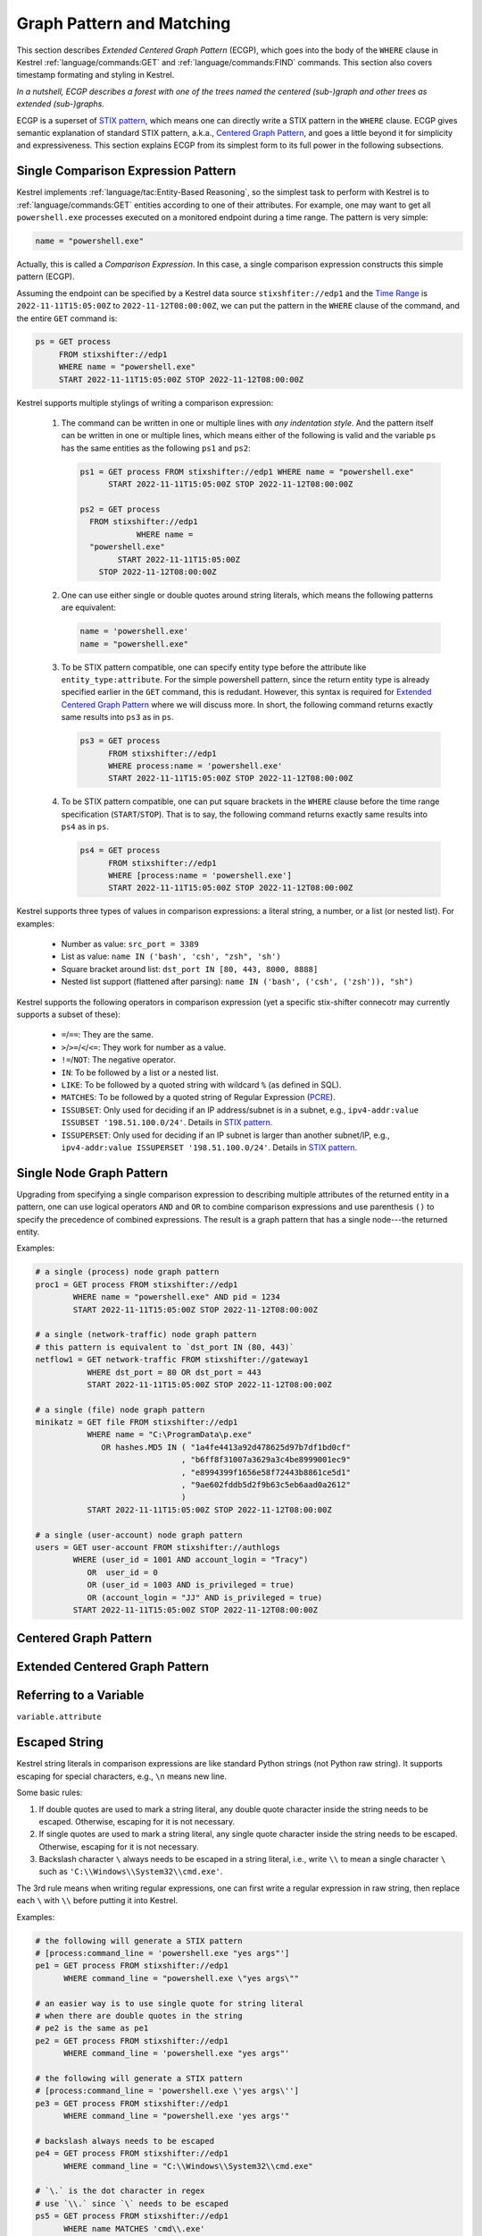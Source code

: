 ==========================
Graph Pattern and Matching
==========================

This section describes *Extended Centered Graph Pattern* (ECGP), which goes
into the body of the ``WHERE`` clause in Kestrel :ref:`language/commands:GET`
and :ref:`language/commands:FIND` commands. This section also covers timestamp
formating and styling in Kestrel.

*In a nutshell, ECGP describes a forest with one of the trees named the centered
(sub-)graph and other trees as extended (sub-)graphs.*

ECGP is a superset of `STIX pattern`_, which means one can directly write a
STIX pattern in the ``WHERE`` clause. ECGP gives semantic explanation of
standard STIX pattern, a.k.a., `Centered Graph Pattern`_, and goes a little
beyond it for simplicity and expressiveness. This section explains ECGP from
its simplest form to its full power in the following subsections.

Single Comparison Expression Pattern
====================================

Kestrel implements :ref:`language/tac:Entity-Based Reasoning`, so the simplest
task to perform with Kestrel is to :ref:`language/commands:GET` entities
according to one of their attributes. For example, one may want to get all
``powershell.exe`` processes executed on a monitored endpoint during a time
range. The pattern is very simple:

.. code-block:: coffeescript

    name = "powershell.exe"

Actually, this is called a *Comparison Expression*. In this case, a single
comparison expression constructs this simple pattern (ECGP).

Assuming the endpoint can be specified by a Kestrel data source
``stixshfiter://edp1`` and the `Time Range`_ is ``2022-11-11T15:05:00Z`` to
``2022-11-12T08:00:00Z``, we can put the pattern in the ``WHERE`` clause of the
command, and the entire ``GET`` command is:

.. code-block:: coffeescript

    ps = GET process
         FROM stixshifter://edp1
         WHERE name = "powershell.exe"
         START 2022-11-11T15:05:00Z STOP 2022-11-12T08:00:00Z

Kestrel supports multiple stylings of writing a comparison expression:

    #. The command can be written in one or multiple lines with *any
       indentation style*. And the pattern itself can be written in one or
       multiple lines, which means either of the following is valid and the
       variable ``ps`` has the same entities as the following ``ps1`` and
       ``ps2``:

       .. code-block:: coffeescript

            ps1 = GET process FROM stixshifter://edp1 WHERE name = "powershell.exe"
                  START 2022-11-11T15:05:00Z STOP 2022-11-12T08:00:00Z

            ps2 = GET process
              FROM stixshifter://edp1
                        WHERE name =
              "powershell.exe"
                    START 2022-11-11T15:05:00Z
                STOP 2022-11-12T08:00:00Z

    #. One can use either single or double quotes around string literals, which
       means the following patterns are equivalent:

       .. code-block:: coffeescript

            name = 'powershell.exe'
            name = "powershell.exe"

    #. To be STIX pattern compatible, one can specify entity type before the
       attribute like ``entity_type:attribute``. For the simple powershell
       pattern, since the return entity type is already specified earlier in
       the ``GET`` command, this is redudant. However, this syntax is required
       for `Extended Centered Graph Pattern`_ where we will discuss more. In
       short, the following command returns exactly same results into ``ps3``
       as in ``ps``.

       .. code-block:: coffeescript

            ps3 = GET process
                  FROM stixshifter://edp1
                  WHERE process:name = 'powershell.exe'
                  START 2022-11-11T15:05:00Z STOP 2022-11-12T08:00:00Z

    #. To be STIX pattern compatible, one can put square brackets in the
       ``WHERE`` clause before the time range specification
       (``START``/``STOP``). That is to say, the following command returns
       exactly same results into ``ps4`` as in ``ps``.

       .. code-block:: coffeescript

            ps4 = GET process
                  FROM stixshifter://edp1
                  WHERE [process:name = 'powershell.exe']
                  START 2022-11-11T15:05:00Z STOP 2022-11-12T08:00:00Z

Kestrel supports three types of values in comparison expressions: a literal string, a
number, or a list (or nested list). For examples:

    - Number as value: ``src_port = 3389``

    - List as value: ``name IN ('bash', 'csh', "zsh", 'sh')``

    - Square bracket around list: ``dst_port IN [80, 443, 8000, 8888]``

    - Nested list support (flattened after parsing): ``name IN ('bash', ('csh', ('zsh')), "sh")``

Kestrel supports the following operators in comparison expression (yet a
specific stix-shifter connecotr may currently supports a subset of these):

    - ``=``/``==``: They are the same.

    - ``>``/``>=``/``<``/``<=``: They work for number as a value.

    - ``!=``/``NOT``: The negative operator.

    - ``IN``: To be followed by a list or a nested list.

    - ``LIKE``: To be followed by a quoted string with wildcard ``%`` (as defined in SQL).

    - ``MATCHES``: To be followed by a quoted string of Regular Expression (`PCRE`_).

    - ``ISSUBSET``: Only used for deciding if an IP address/subnet is in a
      subnet, e.g., ``ipv4-addr:value ISSUBSET '198.51.100.0/24'``. Details in
      `STIX pattern`_.

    - ``ISSUPERSET``: Only used for deciding if an IP subnet is larger than
      another subnet/IP, e.g., ``ipv4-addr:value ISSUPERSET
      '198.51.100.0/24'``. Details in `STIX pattern`_.

Single Node Graph Pattern
=========================

Upgrading from specifying a single comparison expression to describing multiple
attributes of the returned entity in a pattern, one can use logical operators
``AND`` and ``OR`` to combine comparison expressions and use parenthesis ``()``
to specify the precedence of combined expressions. The result is a graph
pattern that has a single node---the returned entity.

Examples:

.. code-block:: coffeescript

    # a single (process) node graph pattern
    proc1 = GET process FROM stixshifter://edp1
            WHERE name = "powershell.exe" AND pid = 1234
            START 2022-11-11T15:05:00Z STOP 2022-11-12T08:00:00Z

    # a single (network-traffic) node graph pattern
    # this pattern is equivalent to `dst_port IN (80, 443)`
    netflow1 = GET network-traffic FROM stixshifter://gateway1
               WHERE dst_port = 80 OR dst_port = 443
               START 2022-11-11T15:05:00Z STOP 2022-11-12T08:00:00Z

    # a single (file) node graph pattern
    minikatz = GET file FROM stixshifter://edp1
               WHERE name = "C:\ProgramData\p.exe"
                  OR hashes.MD5 IN ( "1a4fe4413a92d478625d97b7df1bd0cf"
                                   , "b6ff8f31007a3629a3c4be8999001ec9"
                                   , "e8994399f1656e58f72443b8861ce5d1"
                                   , "9ae602fddb5d2f9b63c5eb6aad0a2612"
                                   )
               START 2022-11-11T15:05:00Z STOP 2022-11-12T08:00:00Z

    # a single (user-account) node graph pattern
    users = GET user-account FROM stixshifter://authlogs
            WHERE (user_id = 1001 AND account_login = "Tracy")
               OR  user_id = 0
               OR (user_id = 1003 AND is_privileged = true)
               OR (account_login = "JJ" AND is_privileged = true)
            START 2022-11-11T15:05:00Z STOP 2022-11-12T08:00:00Z


Centered Graph Pattern
======================

Extended Centered Graph Pattern
===============================

Referring to a Variable
=======================

``variable.attribute``

Escaped String
==============

Kestrel string literals in comparison expressions are like standard Python
strings (not Python raw string). It supports escaping for special characters,
e.g., ``\n`` means new line.

Some basic rules:

#. If double quotes are used to mark a string literal, any double quote
   character inside the string needs to be escaped. Otherwise, escaping for it
   is not necessary.

#. If single quotes are used to mark a string literal, any single quote
   character inside the string needs to be escaped. Otherwise, escaping for it
   is not necessary.

#. Backslash character ``\`` always needs to be escaped in a string literal,
   i.e., write ``\\`` to mean a single character ``\`` such as
   ``'C:\\Windows\\System32\\cmd.exe'``.

The 3rd rule means when writing regular expressions, one can first write a
regular expression in raw string, then replace each ``\`` with ``\\`` before
putting it into Kestrel.

Examples:

.. code-block:: coffeescript

    # the following will generate a STIX pattern
    # [process:command_line = 'powershell.exe "yes args"']
    pe1 = GET process FROM stixshifter://edp1
          WHERE command_line = "powershell.exe \"yes args\""

    # an easier way is to use single quote for string literal
    # when there are double quotes in the string
    # pe2 is the same as pe1
    pe2 = GET process FROM stixshifter://edp1
          WHERE command_line = 'powershell.exe "yes args"'

    # the following will generate a STIX pattern
    # [process:command_line = 'powershell.exe \'yes args\'']
    pe3 = GET process FROM stixshifter://edp1
          WHERE command_line = "powershell.exe 'yes args'"

    # backslash always needs to be escaped
    pe4 = GET process FROM stixshifter://edp1
          WHERE command_line = "C:\\Windows\\System32\\cmd.exe"

    # `\.` is the dot character in regex
    # use `\\.` since `\` needs to be escaped
    ps5 = GET process FROM stixshifter://edp1
          WHERE name MATCHES 'cmd\\.exe'

    # another regex escaping example that uses `\w` and `\.`
    ps5 = GET process FROM stixshifter://edp1
          WHERE name MATCHES '\\w+\\.exe'

Time Range
==========

Both absolute and relative time ranges are supported in Kestrel (commands
:ref:`language/commands:GET` and :ref:`language/commands:FIND`).

Absolute Time Range
-------------------

Absolute time range is specified as ``START isotime STOP isotime`` where
``isotime`` is a string following the basic rules:

- `ISO 8601`_ format should be used.

- Both date and time are required. `ISO 8601`_ requires letter ``T`` between the two parts.

- UTC is the only timezone currently supported, which is indicated by the letter ``Z`` at the end.

- The time should be at least specified to *second*:

    - standard precision to *second*: ``2022-11-11T15:05:00Z``

    - sub-second support: ``2022-11-11T15:05:00.5Z``

    - millisecond support: ``2022-11-11T15:05:00.001Z``

    - microsecond support: ``2022-11-11T15:05:00.00001Z``

- Quoted or unquoted are both valid.

    - unquoted: ``2022-11-11T15:05:00Z``

    - single-quoted: ``'2022-11-11T15:05:00Z'``

    - double-quoted: ``"2022-11-11T15:05:00Z"``

- STIX compatible stylings:

    - standard STIX timestamp: ``t'2022-11-11T15:05:00Z'``

    - STIX variant (double quotes): ``t"2022-11-11T15:05:00Z"``

Relative Time Range
-------------------

Relative time range is specified as ``LAST int TIMEUNIT`` where ``TIMEUNIT``
are one of the keywords ``DAY``, ``HOUR``, ``MINUTE``, or ``SECOND``. When
executing, the parser will generate the absoluate time range using the system
time (where the Kestrel runtime executes) as the ``STOP`` time, and the
``START`` time goes back ``int`` ``TIMEUNIT`` according to the relative time
range specified.


.. _STIX pattern: http://docs.oasis-open.org/cti/stix/v2.0/stix-v2.0-part5-stix-patterning.html
.. _stix-shifter: https://github.com/opencybersecurityalliance/stix-shifter
.. _ISO 8601: https://en.wikipedia.org/wiki/ISO_8601
.. _PCRE: https://www.pcre.org/
